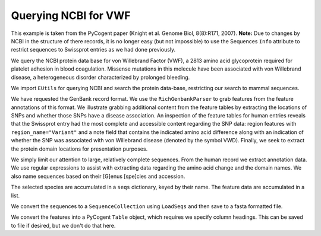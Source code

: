 Querying NCBI for VWF
=====================

This example is taken from the PyCogent paper (Knight et al. Genome Biol, 8(8):R171, 2007). **Note:** Due to changes by NCBI in the structure of there records, it is no longer easy (but not impossible) to use the Sequences ``Info`` attribute to restrict sequences to Swissprot entries as we had done previously.

We query the NCBI protein data base for von Willebrand Factor (VWF), a 2813 amino acid glycoprotein required for platelet adhesion in blood coagulation. Missense mutations in this molecule have been associated with von Willebrand disease, a heterogeneous disorder characterized by prolonged bleeding.

We import ``EUtils`` for querying NCBI and search the protein data-base, restricting our search to mammal sequences.

.. pycode::
    
    >>> from cogent.db.ncbi import EUtils
    >>> db = EUtils(db="protein", rettype="gp")
    >>> query = '"VWf"[gene] AND Mammalia[orgn]'
    >>> records = db[query].readlines()

We have requested the GenBank record format. We use the ``RichGenbankParser`` to grab features from the feature annotations of this format. We illustrate grabbing additional content from the feature tables by extracting the locations of SNPs and whether those SNPs have a disease association. An inspection of the feature tables for human entries reveals that the Swissprot entry had the most complete and accessible content regarding the SNP data: region features with ``region_name="Variant"`` and a note field that contains the indicated amino acid difference along with an indication of whether the SNP was associated with von Willebrand disease (denoted by the symbol VWD). Finally, we seek to extract the protein domain locations for presentation purposes.

We simply limit our attention to large, relatively complete sequences. From the human record we extract annotation data. We use regular expressions to assist with extracting data regarding the amino acid change and the domain names. We also name sequences based on their [G]enus [spe]cies and accession.

The selected species are accumulated in a ``seqs`` dictionary, keyed by their name. The feature data are accumulated in a list.

.. pycode::
    
    >>> import re
    >>> from cogent.parse.genbank import RichGenbankParser
    >>> parser = RichGenbankParser(records)
    >>> seqs = {}
    >>> rows = []
    >>> for accession, seq in parser:
    ...     if len(seq) < 2800:
    ...         continue
    ...     # we extract annotation data only from the human record
    ...     if "Homo" in seq.Info.species:
    ...         for feature in seq.Info.features:
    ...             if "region_name" not in feature:
    ...                 continue # ignore this one, go to the next feature
    ...             if "Variant" in feature["region_name"]:
    ...                 note = feature["note"][0]
    ...                 variant = " ".join(re.findall("[A-Z] *-> *[A-Z]",
    ...                                               note))
    ...                 disease = "VWD" in note
    ...                 lo = feature["location"].first() - 1
    ...                 hi = feature["location"].last()
    ...                 rows.append(["SNP", lo, hi, variant, disease])
    ...             else:
    ...                 region_name = feature["region_name"][0]
    ...                 if region_name == "Domain":
    ...                     note = [field.strip() \
    ...         for field in re.split("[.;]", feature["note"][0]) if field]
    ...                     if len(note) == 1:
    ...                         note += [""]
    ...                     lo, hi = feature["location"].first() - 1, feature["location"].last()
    ...                     rows.append(["Domain", lo, hi, ' '.join(note), None])
    ...     species = seq.Info.species.split()
    ...     seq_name = "%s.%s" % (species[0][0] + species[1][:3], accession)
    ...     seqs[seq_name] = seq

We convert the sequences to a ``SequenceCollection`` using ``LoadSeqs`` and then save to a fasta formatted file.

.. pycode::
    
    >>> from cogent import LoadSeqs
    >>> seqs = LoadSeqs(data=seqs, aligned=False)
    >>> print seqs.NamedSeqs['Clup.Q28295'].toFasta()
    >Clup.Q28295
    MSPTRLVRVLLALALI...

We convert the features into a PyCogent ``Table`` object, which requires we specify column headings. This can be saved to file if desired, but we don't do that here.
    
.. pycode::
    
    >>> from cogent import LoadTable
    >>> feature_table = LoadTable(header=["Type", "Start", "Stop", "Note",
    ...                    "Disease"], rows=rows)
    >>> print feature_table
    ===========================================================================================
      Type    Start    Stop                                                     Note    Disease
    -------------------------------------------------------------------------------------------
    Domain       33     240                                                  VWFD 1            
       SNP      272     273                                                   R -> W       True
    Domain      294     348                                                   TIL 1            
       SNP      376     377                                                   W -> C       True
    Domain      386     598                                                  VWFD 2            
       SNP      483     484                                                   H -> R      False
       SNP      527     528                                                   N -> S       True
       SNP      549     550                                                   G -> R       True
    Domain      651     707                                                   TIL 2            
    Domain      775     827                                                   TIL 3            
       SNP      787     788                                                   C -> Y       True
       SNP      788     789                                                   T -> A      False
       SNP      790     791                                                   T -> M      False
       SNP      815     816                                                   R -> W      False
       SNP      851     852                                                   R -> Q      False
       SNP      853     854                                                   R -> Q      False
       SNP      856     857                                                   N -> D      False
    Domain      865    1074                                                  VWFD 3            
       SNP     1059    1060                                                   C -> R       True
    Domain     1145    1196                                                   TIL 4            
       SNP     1265    1266                                                   P -> L       True
       SNP     1267    1268                                                   H -> D       True
       SNP     1271    1272                                                   C -> R       True
    Domain     1276    1453         VWFA 1 binding site for platelet glycoprotein Ib           
       SNP     1305    1306                                                   R -> W       True
       SNP     1307    1308                                                   R -> C       True
       SNP     1312    1313                                                   W -> C       True
       SNP     1313    1314                                                   V -> L       True
       SNP     1315    1316                                                   V -> M       True
       SNP     1317    1318                                                   V -> L       True
       SNP     1323    1324                                                   G -> S       True
       SNP     1340    1341                                                   R -> Q       True
       SNP     1373    1374                                                   R -> C       True
       SNP     1373    1374                                                   R -> H       True
       SNP     1380    1381                                                   A -> T      False
       SNP     1398    1399                                                   R -> H      False
       SNP     1459    1460                                                   L -> V       True
       SNP     1460    1461                                                   A -> V       True
       SNP     1471    1472                                                   H -> D      False
    Domain     1497    1665                                                  VWFA 2            
       SNP     1513    1514                                                   F -> C       True
       SNP     1539    1540                                                   L -> P       True
       SNP     1564    1565                                                   V -> L      False
       SNP     1569    1570                                                   Y -> C      False
       SNP     1583    1584                                                   Y -> C      False
       SNP     1596    1597                                                   R -> G       True
       SNP     1596    1597                                                   R -> Q       True
       SNP     1596    1597                                                   R -> W       True
       SNP     1606    1607                                                   V -> D       True
       SNP     1608    1609                                                   G -> R       True
       SNP     1612    1613                                                   S -> P       True
       SNP     1627    1628                                                   I -> T       True
       SNP     1637    1638                                                   E -> K       True
       SNP     1647    1648                                                   P -> S       True
       SNP     1664    1665                                                   V -> E       True
    Domain     1690    1871    VWFA 3 main binding site for collagens type I and III           
    Domain     1948    2153                                                  VWFD 4            
       SNP     2062    2063                                                   P -> S       True
    Domain     2254    2328                                                  VWFC 1            
       SNP     2361    2362                                                   C -> F       True
    Domain     2428    2495                                                  VWFC 2            
       SNP     2545    2546                                                   N -> Y       True
    Domain     2579    2645                                                  VWFC 3            
    Domain     2723    2812                                                    CTCK            
       SNP     2738    2739                                                   C -> Y       True
       SNP     2772    2773                                                   C -> R       True
    -------------------------------------------------------------------------------------------


